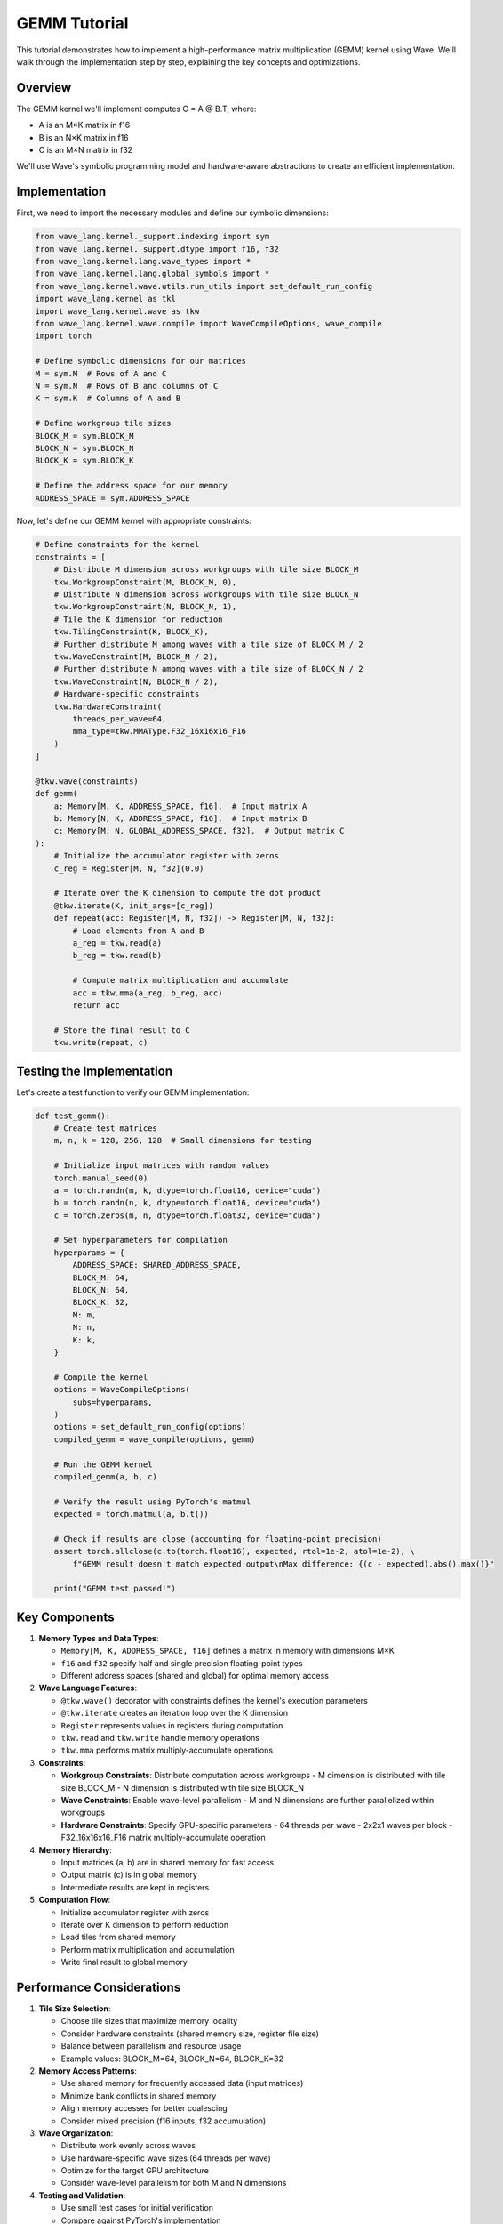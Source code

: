 GEMM Tutorial
=============

This tutorial demonstrates how to implement a high-performance matrix multiplication (GEMM) kernel using Wave. We'll walk through the implementation step by step, explaining the key concepts and optimizations.

Overview
--------

The GEMM kernel we'll implement computes C = A @ B.T, where:

- A is an M×K matrix in f16
- B is an N×K matrix in f16
- C is an M×N matrix in f32

We'll use Wave's symbolic programming model and hardware-aware abstractions to create an efficient implementation.

Implementation
--------------

First, we need to import the necessary modules and define our symbolic dimensions:

.. code-block:: python

    from wave_lang.kernel._support.indexing import sym
    from wave_lang.kernel._support.dtype import f16, f32
    from wave_lang.kernel.lang.wave_types import *
    from wave_lang.kernel.lang.global_symbols import *
    from wave_lang.kernel.wave.utils.run_utils import set_default_run_config
    import wave_lang.kernel as tkl
    import wave_lang.kernel.wave as tkw
    from wave_lang.kernel.wave.compile import WaveCompileOptions, wave_compile
    import torch

    # Define symbolic dimensions for our matrices
    M = sym.M  # Rows of A and C
    N = sym.N  # Rows of B and columns of C
    K = sym.K  # Columns of A and B

    # Define workgroup tile sizes
    BLOCK_M = sym.BLOCK_M
    BLOCK_N = sym.BLOCK_N
    BLOCK_K = sym.BLOCK_K

    # Define the address space for our memory
    ADDRESS_SPACE = sym.ADDRESS_SPACE

Now, let's define our GEMM kernel with appropriate constraints:

.. code-block:: python

    # Define constraints for the kernel
    constraints = [
        # Distribute M dimension across workgroups with tile size BLOCK_M
        tkw.WorkgroupConstraint(M, BLOCK_M, 0),
        # Distribute N dimension across workgroups with tile size BLOCK_N
        tkw.WorkgroupConstraint(N, BLOCK_N, 1),
        # Tile the K dimension for reduction
        tkw.TilingConstraint(K, BLOCK_K),
        # Further distribute M among waves with a tile size of BLOCK_M / 2
        tkw.WaveConstraint(M, BLOCK_M / 2),
        # Further distribute N among waves with a tile size of BLOCK_N / 2
        tkw.WaveConstraint(N, BLOCK_N / 2),
        # Hardware-specific constraints
        tkw.HardwareConstraint(
            threads_per_wave=64,
            mma_type=tkw.MMAType.F32_16x16x16_F16
        )
    ]

    @tkw.wave(constraints)
    def gemm(
        a: Memory[M, K, ADDRESS_SPACE, f16],  # Input matrix A
        b: Memory[N, K, ADDRESS_SPACE, f16],  # Input matrix B
        c: Memory[M, N, GLOBAL_ADDRESS_SPACE, f32],  # Output matrix C
    ):
        # Initialize the accumulator register with zeros
        c_reg = Register[M, N, f32](0.0)

        # Iterate over the K dimension to compute the dot product
        @tkw.iterate(K, init_args=[c_reg])
        def repeat(acc: Register[M, N, f32]) -> Register[M, N, f32]:
            # Load elements from A and B
            a_reg = tkw.read(a)
            b_reg = tkw.read(b)

            # Compute matrix multiplication and accumulate
            acc = tkw.mma(a_reg, b_reg, acc)
            return acc

        # Store the final result to C
        tkw.write(repeat, c)

Testing the Implementation
--------------------------

Let's create a test function to verify our GEMM implementation:

.. code-block:: python

    def test_gemm():
        # Create test matrices
        m, n, k = 128, 256, 128  # Small dimensions for testing

        # Initialize input matrices with random values
        torch.manual_seed(0)
        a = torch.randn(m, k, dtype=torch.float16, device="cuda")
        b = torch.randn(n, k, dtype=torch.float16, device="cuda")
        c = torch.zeros(m, n, dtype=torch.float32, device="cuda")

        # Set hyperparameters for compilation
        hyperparams = {
            ADDRESS_SPACE: SHARED_ADDRESS_SPACE,
            BLOCK_M: 64,
            BLOCK_N: 64,
            BLOCK_K: 32,
            M: m,
            N: n,
            K: k,
        }

        # Compile the kernel
        options = WaveCompileOptions(
            subs=hyperparams,
        )
        options = set_default_run_config(options)
        compiled_gemm = wave_compile(options, gemm)

        # Run the GEMM kernel
        compiled_gemm(a, b, c)

        # Verify the result using PyTorch's matmul
        expected = torch.matmul(a, b.t())

        # Check if results are close (accounting for floating-point precision)
        assert torch.allclose(c.to(torch.float16), expected, rtol=1e-2, atol=1e-2), \
            f"GEMM result doesn't match expected output\nMax difference: {(c - expected).abs().max()}"

        print("GEMM test passed!")

Key Components
--------------

1. **Memory Types and Data Types**:

   - ``Memory[M, K, ADDRESS_SPACE, f16]`` defines a matrix in memory with dimensions M×K
   - ``f16`` and ``f32`` specify half and single precision floating-point types
   - Different address spaces (shared and global) for optimal memory access

2. **Wave Language Features**:

   - ``@tkw.wave()`` decorator with constraints defines the kernel's execution parameters
   - ``@tkw.iterate`` creates an iteration loop over the K dimension
   - ``Register`` represents values in registers during computation
   - ``tkw.read`` and ``tkw.write`` handle memory operations
   - ``tkw.mma`` performs matrix multiply-accumulate operations

3. **Constraints**:

   - **Workgroup Constraints**: Distribute computation across workgroups
     - M dimension is distributed with tile size BLOCK_M
     - N dimension is distributed with tile size BLOCK_N
   - **Wave Constraints**: Enable wave-level parallelism
     - M and N dimensions are further parallelized within workgroups
   - **Hardware Constraints**: Specify GPU-specific parameters
     - 64 threads per wave
     - 2x2x1 waves per block
     - F32_16x16x16_F16 matrix multiply-accumulate operation

4. **Memory Hierarchy**:

   - Input matrices (a, b) are in shared memory for fast access
   - Output matrix (c) is in global memory
   - Intermediate results are kept in registers

5. **Computation Flow**:

   - Initialize accumulator register with zeros
   - Iterate over K dimension to perform reduction
   - Load tiles from shared memory
   - Perform matrix multiplication and accumulation
   - Write final result to global memory

Performance Considerations
--------------------------

1. **Tile Size Selection**:

   - Choose tile sizes that maximize memory locality
   - Consider hardware constraints (shared memory size, register file size)
   - Balance between parallelism and resource usage
   - Example values: BLOCK_M=64, BLOCK_N=64, BLOCK_K=32

2. **Memory Access Patterns**:

   - Use shared memory for frequently accessed data (input matrices)
   - Minimize bank conflicts in shared memory
   - Align memory accesses for better coalescing
   - Consider mixed precision (f16 inputs, f32 accumulation)

3. **Wave Organization**:

   - Distribute work evenly across waves
   - Use hardware-specific wave sizes (64 threads per wave)
   - Optimize for the target GPU architecture
   - Consider wave-level parallelism for both M and N dimensions

4. **Testing and Validation**:

   - Use small test cases for initial verification
   - Compare against PyTorch's implementation
   - Account for floating-point precision differences
   - Use appropriate error tolerances (rtol=1e-2, atol=1e-2)

For more advanced optimizations and techniques, see the :doc:`system_architecture` documentation.
